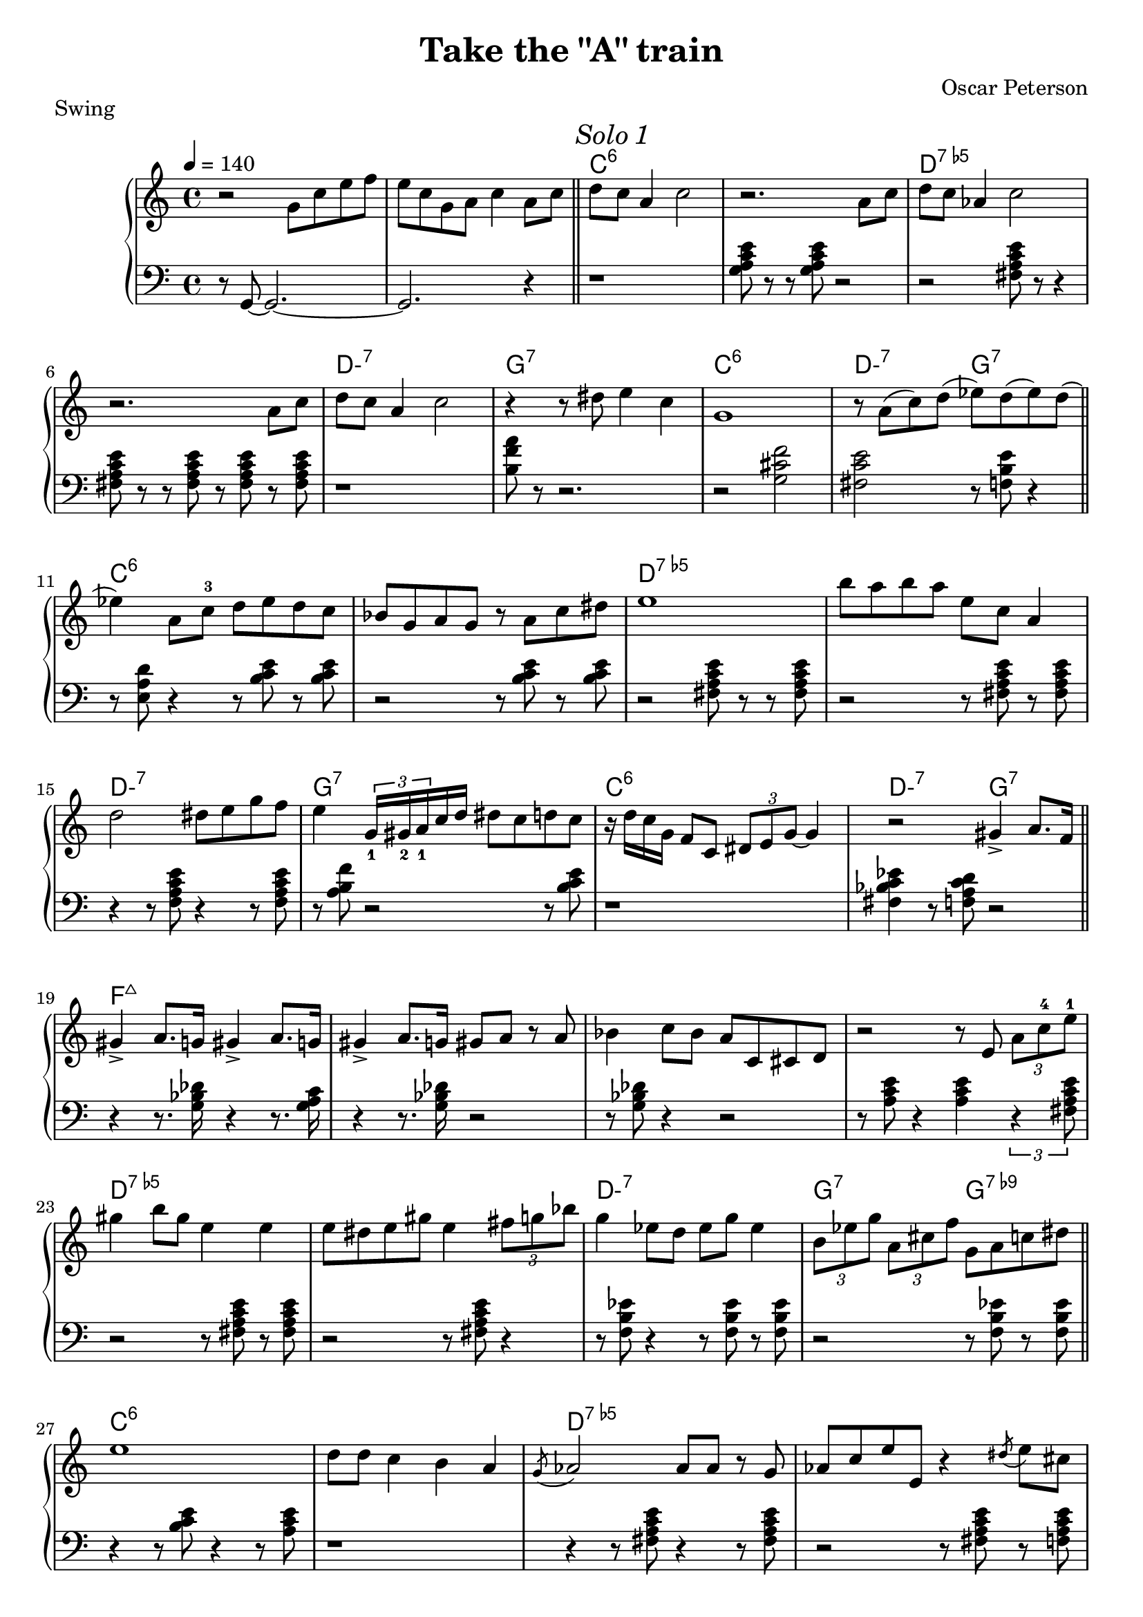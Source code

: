 \version "2.18.2"
\header {
  title = "Take the \"A\" train"
  composer = "Oscar Peterson"
  piece = "Swing"
}
harmony = \chords {
  \set minorChordModifier = \markup { "-" }
  s1 | s1 |
  c1:6 | s1 | d:5-.7 | s | d:m7 | g:7 | c:6 |  d2:m7 g:7 |
  c1:6 | s1 | d:5-.7 | s | d:m7 | g:7 | c:6 |  d2:m7 g:7 |
  f1:7+| s1 | s     | s | d:5-.7| s   | d:m7|  g2:7 g:7.9- |
  c1:6 | s1 | d:5-.7 | s | d:m7 | g:7 | c:6 |  d2:m7 g:7 |

  c1:6 | s1 | d:5-.7 | s | d:m7 | g:7 | c:6 |  d2:m7 g:7 |
  c1:6 | s1 | d:5-.7 | s | d:m7 | g:7 | c:6 |  d2:m7 g:7 |
  f1:7+| s1 | s     | s | d:5-.7| s   | d:m7|  g2:7 g:7.9- |
}

upper = \relative c'' {
  \tempo 4 = 140
  \clef treble
  \key c \major
  \time 4/4

  r2 g8 c e f | e c g a c4 a8 c \bar "||"
  d
  \mark \markup { \italic { Solo 1 } }
  c a4 c2   | r2. a8 c | d c aes4 c2 | r2. a8 c |
  d c a4 c2   | r4 r8 dis e4 c | g1 | r8 a( c) d( ees) d( ees) d( |
  ees4) a,8 c-3 d ees d c | bes g a g r a c dis | e1 | b'8 a b a e c a4 |
  d2 dis8 e g f | e4 \tuplet 3/2 {g,16_1 gis_2 a_1} c d dis8 c d c | r16 d c  g f8 c \tuplet 3/2 { dis8 e g~ } g4 | r2 gis4-> a8. f16 |
  gis4-> a8. g16 gis4-> a8. g16 | gis4-> a8. g16 gis8 a r a | bes4 c8 bes a c, cis d | r2 r8 e \tuplet 3/2 { a c-4 e-1 } |
  gis4 b8 gis e4 e | e8 dis e gis e4 \tuplet 3/2 { fis8 g bes } |
    g4 ees8 d ees g ees4 | \tuplet 3/2 { b8 ees g } \tuplet 3/2 { a, cis f } g, a c dis |
  e1 | d8 d c4 b a | \acciaccatura g8 aes2 aes8 aes r g | aes c  e e, r4 \acciaccatura dis'8 e8 cis |
  d e-3 f g \acciaccatura dis < e g > < d g > r4 | r8 a\( \tuplet 3/2 { c16 d c } a8 b g' g,\) a-1\( |
    c-2 d \tuplet 3/2 { c16 d c } a8 c2\) | r4 \tuplet 3/2 { c8 c c } \tuplet 3/2 { c c c } \tuplet 3/2 { c c c } |
  \mark \markup { \italic { Solo 2 } }
  \acciaccatura fis8 < g c >4 < f a >8 c < e g >4 r |  \acciaccatura fis8 < g c >8 c, < f a > < e g > r c < gis' c > q~ |
    q4 < e-2 c'-5 >16 gis e c q4 r | r2 dis'8 e b d |
  \tuplet 3/2 { c16 d c } a8-2 f-1 d-3 g-5 a, c e-4 | \tuplet 3/2 { d16 e d } a8 \tuplet 3/2 { c16 d c } a8 b g' \tuplet 3/2 {g, a c} |
    \tuplet 3/2 { d8 ees c } d4 \tuplet 3/2 { d8-2 ees c } d8 c | \tuplet 3/2 { d8 ees c } d8 c \tuplet 3/2 { d8 ees c } d8 c |
  \tuplet 3/2 { d8 ees c } d8 c \tuplet 3/2 { d8 ees c } d8 c | a'4 \tuplet 3/2 { < a d,>8 ees c } q c a g |
    e'1 | r2 a8\( c d ees~ |
  ees4 d8-. c-. aes-. f-. ees-. c-.\) | \acciaccatura dis8 e g dis g, d' g, b d |
     \tuplet 3/2 { c16 d c } g8-1 < f c' > c < dis g >16 e bes8~ bes r | r2 d16 b c d e f g a |
  bes gis a c a e c8 c4 r | r2 d16 b c d e f g a |
    bes gis a c a f d c g' e f g a c d f | gis a e g f c a f d'4 r |
  dis16 e8. r8 d32 c b a  gis16 e g e fis16 < d d'>8. | r2 \tuplet 3/2 { ais''16 a gis } f16 e dis d g e |
    f16 a, c e d a c a b < g g' >8. q4 | ees16 g ees c d f d b < c e >8 < a d > r4 \bar "||"


}

lower = \relative c {
  \clef bass
  \key c \major
  \time 4/4

  r8 g8~ g2.~ | g2. r4 \bar "||"
  r1 | < g' a c e >8 r8 r8 q8 r2 | r2 < fis a c e >8 r8 r4 | q8 r r q r q r q |
  r1 | < b f' a >8 r r2. |  r2 < g cis f > | < fis c' e > r8 < f b e > r4 \bar "||" \break
  r8 < e a d > r4 r8 < b' c e > r q | r2 r8 q r q | r2 < fis a c e >8 r r q | r2 r8 q r q |
  r4 r8 < f a c e > r4 r8 q | r < a b f' > r2 r8 < b c e >8 | r1 | < fis bes c ees >4 r8 < f a c d > r2 \bar "||" \break
  r4 r8. < g bes des >16 r4 r8. < g a c >16 | r4 r8. < g bes des >16 r2 | r8 q r4 r2 | r8 < a c e > r4 q \tuplet 3/2 { r4 < fis a c e >8 } |
  r2 r8 q r q | r2 r8 q r4 | r8 < f b ees > r4 r8 q r q | r2 r8 q r q \bar "||"  \break
  r4 r8 < b c e > r4 r8 < a c e > | r1 | r4 r8 < fis a c e > r4 r8 q  | r2 r8 q r < f a c e > |
  r4  r8 < a c f > r2  | < a b f' >4 r r8 q r < b c e > |
    r2 r8 < g cis f >~ q4 | < fis c' e >2 \tuplet 3/2 { r4 < f b e >8 } \tuplet 3/2 { r4 < b c e >8 } \bar "||"  \break

  %Solo 2
  \acciaccatura s8 r2 r8 < b c e > r q | r2 r8 q r < fis a c e > | r q r2 r8 q | r4 r8 q r4 r8 < f a c e > |
  r2 r8 < a c f > r q | r2 r8 < a b f' > \tuplet 3/2 { r4 < b c e >8 }  |  r4 r8 < g cis f > r4 r8 < fis c' e > | r4  r8 < f b ees > r4 r8 < e a d > \bar "||"  \break
  r4 r8 < b' c e > r4 r8 < b c e g > | r2 r8 \acciaccatura fis g r < fis a c e > |
    r2 q8 r8 r4 | q8 r8 r8 q r4 r8 < c' f a > |
  r q r4 r8 q r < b f' > | r2 r8 q r < b c e> | r2. r8 \acciaccatura fis g | g2-- r8 < e f a > r q \bar "||"  \break
  r2 r8 \acciaccatura b c-- r4 | < c d a' >8 r8 r8 \acciaccatura b c-- r4 r8 < f bes > |
    r2. r8 < e f a > | r q r4 r8 q r < fis a c > | \break
  r q r4 r8 q r4 | r4 r8 q r4 r8 < f a b > | r4 r8 < b f' g > r \acciaccatura fis8 g r \acciaccatura fis g | r1 \bar "||"

}

\score {

  \new PianoStaff <<
    \harmony
    \new Staff = "upper" \upper
    \new Staff = "lower" \lower
  >>
  \layout { }
  \midi { }
}
